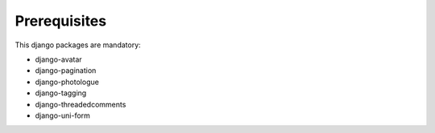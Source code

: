 Prerequisites
=============

This django packages are mandatory:

* django-avatar
* django-pagination
* django-photologue
* django-tagging
* django-threadedcomments
* django-uni-form


